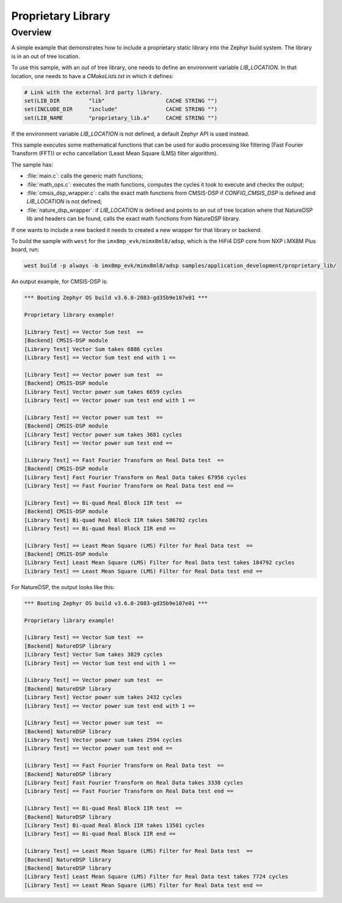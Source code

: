 .. _proprietary_library:

Proprietary Library
#####################

Overview
********

A simple example that demonstrates how to include a proprietary
static library into the Zephyr build system.
The library is in an out of tree location.

To use this sample, with an out of tree library, one needs to define
an environnent variable `LIB_LOCATION`.
In that location, one needs to have a `CMakeLists.txt` in which
it defines:

.. code-block:: console

	# Link with the external 3rd party library.
	set(LIB_DIR         "lib"                   CACHE STRING "")
	set(INCLUDE_DIR     "include"               CACHE STRING "")
	set(LIB_NAME        "proprietary_lib.a"     CACHE STRING "")

If the environment variable `LIB_LOCATION` is not defined, a default Zephyr API
is used instead.

This sample executes some mathematical functions that can be used for audio
processing like filtering (Fast Fourier Transform (FFT)) or echo cancellation
(Least Mean Square (LMS) filter algorithm).

The sample has:

- :file:`main.c`: calls the generic math functions;
- :file:`math_ops.c`: executes the math functions, computes the cycles it took
  to execute and checks the output;
- :file:`cmsis_dsp_wrapper.c`: calls the exact math functions from CMSIS-DSP
  if `CONFIG_CMSIS_DSP` is defined and `LIB_LOCATION` is not defined;
- :file:`nature_dsp_wrapper`: if `LIB_LOCATION` is defined and points to an out of tree
  location where that NatureDSP lib and headers can be found, calls the exact math
  functions from NatureDSP library.

If one wants to include a new backed it needs to created a new wrapper for
that library or backend.

To build the sample with ``west`` for the ``imx8mp_evk/mimx8ml8/adsp``,
which is the HiFi4 DSP core from NXP i.MX8M Plus board, run:

.. code-block:: console

	west build -p always -b imx8mp_evk/mimx8ml8/adsp samples/application_development/proprietary_lib/

An output example, for CMSIS-DSP is:

.. code-block:: console

	*** Booting Zephyr OS build v3.6.0-2083-gd35b9e107e01 ***

	Proprietary library example!

	[Library Test] == Vector Sum test  ==
	[Backend] CMSIS-DSP module
	[Library Test] Vector Sum takes 6886 cycles
	[Library Test] == Vector Sum test end with 1 ==

	[Library Test] == Vector power sum test  ==
	[Backend] CMSIS-DSP module
	[Library Test] Vector power sum takes 6659 cycles
	[Library Test] == Vector power sum test end with 1 ==

	[Library Test] == Vector power sum test  ==
	[Backend] CMSIS-DSP module
	[Library Test] Vector power sum takes 3681 cycles
	[Library Test] == Vector power sum test end ==

	[Library Test] == Fast Fourier Transform on Real Data test  ==
	[Backend] CMSIS-DSP module
	[Library Test] Fast Fourier Transform on Real Data takes 67956 cycles
	[Library Test] == Fast Fourier Transform on Real Data test end ==

	[Library Test] == Bi-quad Real Block IIR test  ==
	[Backend] CMSIS-DSP module
	[Library Test] Bi-quad Real Block IIR takes 506702 cycles
	[Library Test] == Bi-quad Real Block IIR end ==

	[Library Test] == Least Mean Square (LMS) Filter for Real Data test  ==
	[Backend] CMSIS-DSP module
	[Library Test] Least Mean Square (LMS) Filter for Real Data test takes 184792 cycles
	[Library Test] == Least Mean Square (LMS) Filter for Real Data test end ==

For NatureDSP, the output looks like this:

.. code-block:: console

	*** Booting Zephyr OS build v3.6.0-2083-gd35b9e107e01 ***

	Proprietary library example!

	[Library Test] == Vector Sum test  ==
	[Backend] NatureDSP library
	[Library Test] Vector Sum takes 3829 cycles
	[Library Test] == Vector Sum test end with 1 ==

	[Library Test] == Vector power sum test  ==
	[Backend] NatureDSP library
	[Library Test] Vector power sum takes 2432 cycles
	[Library Test] == Vector power sum test end with 1 ==

	[Library Test] == Vector power sum test  ==
	[Backend] NatureDSP library
	[Library Test] Vector power sum takes 2594 cycles
	[Library Test] == Vector power sum test end ==

	[Library Test] == Fast Fourier Transform on Real Data test  ==
	[Backend] NatureDSP library
	[Library Test] Fast Fourier Transform on Real Data takes 3338 cycles
	[Library Test] == Fast Fourier Transform on Real Data test end ==

	[Library Test] == Bi-quad Real Block IIR test  ==
	[Backend] NatureDSP library
	[Library Test] Bi-quad Real Block IIR takes 13501 cycles
	[Library Test] == Bi-quad Real Block IIR end ==

	[Library Test] == Least Mean Square (LMS) Filter for Real Data test  ==
	[Backend] NatureDSP library
	[Backend] NatureDSP library
	[Library Test] Least Mean Square (LMS) Filter for Real Data test takes 7724 cycles
	[Library Test] == Least Mean Square (LMS) Filter for Real Data test end ==
